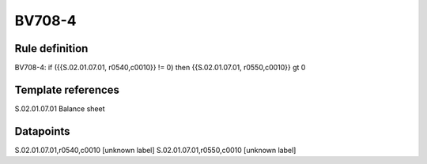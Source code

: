 =======
BV708-4
=======

Rule definition
---------------

BV708-4: if ({{S.02.01.07.01, r0540,c0010}} != 0) then {{S.02.01.07.01, r0550,c0010}} gt 0


Template references
-------------------

S.02.01.07.01 Balance sheet


Datapoints
----------

S.02.01.07.01,r0540,c0010 [unknown label]
S.02.01.07.01,r0550,c0010 [unknown label]


